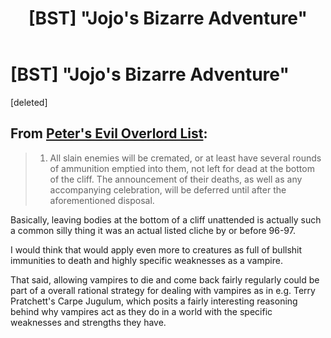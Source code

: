 #+TITLE: [BST] "Jojo's Bizarre Adventure"

* [BST] "Jojo's Bizarre Adventure"
:PROPERTIES:
:Score: 6
:DateUnix: 1394884276.0
:DateShort: 2014-Mar-15
:END:
[deleted]


** From [[http://www.eviloverlord.com/lists/overlord.html][Peter's Evil Overlord List]]:

#+begin_quote
  13. All slain enemies will be cremated, or at least have several rounds of ammunition emptied into them, not left for dead at the bottom of the cliff. The announcement of their deaths, as well as any accompanying celebration, will be deferred until after the aforementioned disposal.
#+end_quote

Basically, leaving bodies at the bottom of a cliff unattended is actually such a common silly thing it was an actual listed cliche by or before 96-97.

I would think that would apply even more to creatures as full of bullshit immunities to death and highly specific weaknesses as a vampire.

That said, allowing vampires to die and come back fairly regularly could be part of a overall rational strategy for dealing with vampires as in e.g. Terry Pratchett's Carpe Jugulum, which posits a fairly interesting reasoning behind why vampires act as they do in a world with the specific weaknesses and strengths they have.
:PROPERTIES:
:Author: Escapement
:Score: 3
:DateUnix: 1394891954.0
:DateShort: 2014-Mar-15
:END:
